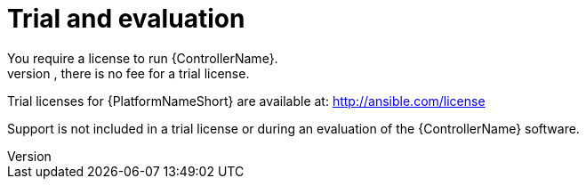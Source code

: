 [id="ref-controller-trial-evaluation"]

= Trial and evaluation
You require a license to run {ControllerName}. 
However, there is no fee for a trial license.

Trial licenses for {PlatformNameShort} are available at: http://ansible.com/license

Support is not included in a trial license or during an evaluation of the {ControllerName} software.